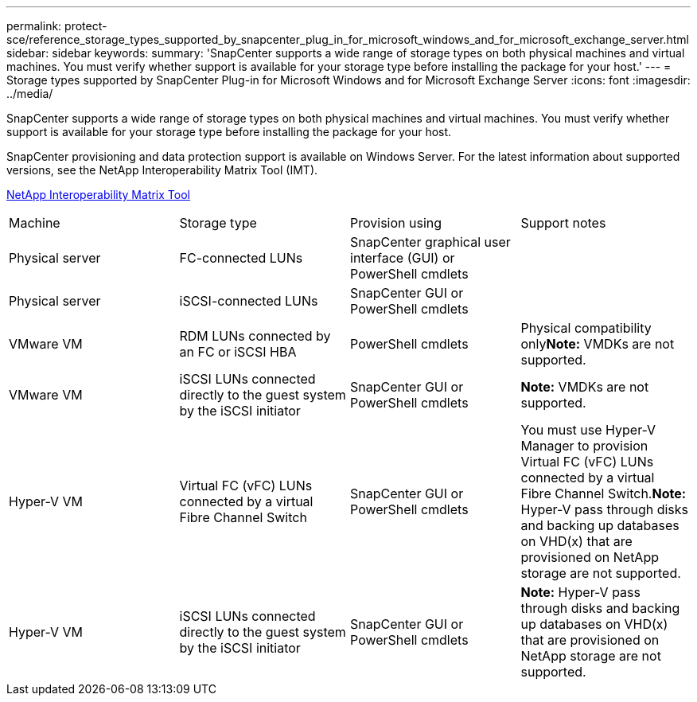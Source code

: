 ---
permalink: protect-sce/reference_storage_types_supported_by_snapcenter_plug_in_for_microsoft_windows_and_for_microsoft_exchange_server.html
sidebar: sidebar
keywords: 
summary: 'SnapCenter supports a wide range of storage types on both physical machines and virtual machines. You must verify whether support is available for your storage type before installing the package for your host.'
---
= Storage types supported by SnapCenter Plug-in for Microsoft Windows and for Microsoft Exchange Server
:icons: font
:imagesdir: ../media/

[.lead]
SnapCenter supports a wide range of storage types on both physical machines and virtual machines. You must verify whether support is available for your storage type before installing the package for your host.

SnapCenter provisioning and data protection support is available on Windows Server. For the latest information about supported versions, see the NetApp Interoperability Matrix Tool (IMT).

http://mysupport.netapp.com/matrix[NetApp Interoperability Matrix Tool]

|===
| Machine| Storage type| Provision using| Support notes
a|
Physical server
a|
FC-connected LUNs
a|
SnapCenter graphical user interface (GUI) or PowerShell cmdlets
a|
 
a|
Physical server
a|
iSCSI-connected LUNs
a|
SnapCenter GUI or PowerShell cmdlets
a|
 
a|
VMware VM
a|
RDM LUNs connected by an FC or iSCSI HBA
a|
PowerShell cmdlets
a|
Physical compatibility only**Note:** VMDKs are not supported.

a|
VMware VM
a|
iSCSI LUNs connected directly to the guest system by the iSCSI initiator
a|
SnapCenter GUI or PowerShell cmdlets
a|
*Note:* VMDKs are not supported.

a|
Hyper-V VM
a|
Virtual FC (vFC) LUNs connected by a virtual Fibre Channel Switch
a|
SnapCenter GUI or PowerShell cmdlets
a|
You must use Hyper-V Manager to provision Virtual FC (vFC) LUNs connected by a virtual Fibre Channel Switch.*Note:* Hyper-V pass through disks and backing up databases on VHD(x) that are provisioned on NetApp storage are not supported.

a|
Hyper-V VM
a|
iSCSI LUNs connected directly to the guest system by the iSCSI initiator
a|
SnapCenter GUI or PowerShell cmdlets
a|
*Note:* Hyper-V pass through disks and backing up databases on VHD(x) that are provisioned on NetApp storage are not supported.

|===
